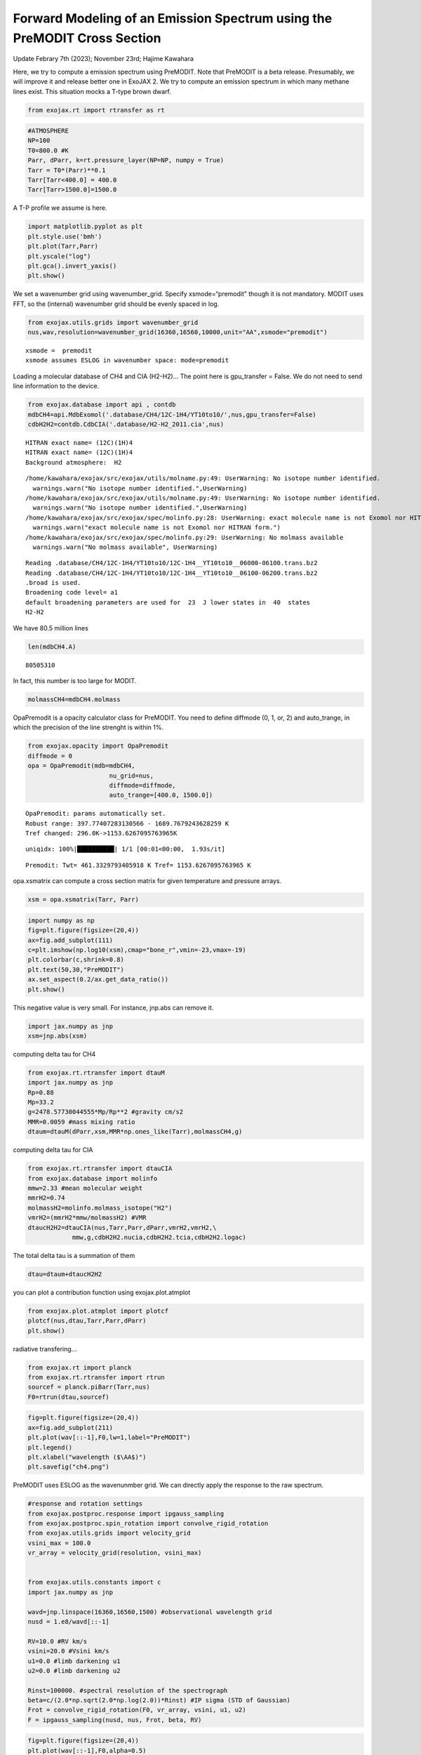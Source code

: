 Forward Modeling of an Emission Spectrum using the PreMODIT Cross Section
=========================================================================

Update Febrary 7th (2023); November 23rd; Hajime Kawahara

Here, we try to compute a emission spectrum using PreMODIT. Note that
PreMODIT is a beta release. Presumably, we will improve it and release
better one in ExoJAX 2. We try to compute an emission spectrum in which
many methane lines exist. This situation mocks a T-type brown dwarf.

.. code:: ipython3

    from exojax.rt import rtransfer as rt

.. code:: ipython3

    #ATMOSPHERE                                                                     
    NP=100
    T0=800.0 #K
    Parr, dParr, k=rt.pressure_layer(NP=NP, numpy = True)
    Tarr = T0*(Parr)**0.1
    Tarr[Tarr<400.0] = 400.0
    Tarr[Tarr>1500.0]=1500.0

A T-P profile we assume is here.

.. code:: ipython3

    import matplotlib.pyplot as plt
    plt.style.use('bmh')
    plt.plot(Tarr,Parr)
    plt.yscale("log")
    plt.gca().invert_yaxis()
    plt.show()



.. image:: Forward_modeling_using_PreMODIT_Cross_Section_for_methane_files/Forward_modeling_using_PreMODIT_Cross_Section_for_methane_5_0.png


We set a wavenumber grid using wavenumber_grid. Specify
xsmode=“premodit” though it is not mandatory. MODIT uses FFT, so the
(internal) wavenumber grid should be evenly spaced in log.

.. code:: ipython3

    from exojax.utils.grids import wavenumber_grid
    nus,wav,resolution=wavenumber_grid(16360,16560,10000,unit="AA",xsmode="premodit")


.. parsed-literal::

    xsmode =  premodit
    xsmode assumes ESLOG in wavenumber space: mode=premodit


Loading a molecular database of CH4 and CIA (H2-H2)… The point here is
gpu_transfer = False. We do not need to send line information to the
device.

.. code:: ipython3

    from exojax.database import api , contdb
    mdbCH4=api.MdbExomol('.database/CH4/12C-1H4/YT10to10/',nus,gpu_transfer=False)
    cdbH2H2=contdb.CdbCIA('.database/H2-H2_2011.cia',nus)


.. parsed-literal::

    HITRAN exact name= (12C)(1H)4
    HITRAN exact name= (12C)(1H)4
    Background atmosphere:  H2


.. parsed-literal::

    /home/kawahara/exojax/src/exojax/utils/molname.py:49: UserWarning: No isotope number identified.
      warnings.warn("No isotope number identified.",UserWarning)
    /home/kawahara/exojax/src/exojax/utils/molname.py:49: UserWarning: No isotope number identified.
      warnings.warn("No isotope number identified.",UserWarning)
    /home/kawahara/exojax/src/exojax/spec/molinfo.py:28: UserWarning: exact molecule name is not Exomol nor HITRAN form.
      warnings.warn("exact molecule name is not Exomol nor HITRAN form.")
    /home/kawahara/exojax/src/exojax/spec/molinfo.py:29: UserWarning: No molmass available
      warnings.warn("No molmass available", UserWarning)


.. parsed-literal::

    Reading .database/CH4/12C-1H4/YT10to10/12C-1H4__YT10to10__06000-06100.trans.bz2
    Reading .database/CH4/12C-1H4/YT10to10/12C-1H4__YT10to10__06100-06200.trans.bz2
    .broad is used.
    Broadening code level= a1
    default broadening parameters are used for  23  J lower states in  40  states
    H2-H2


We have 80.5 million lines

.. code:: ipython3

    len(mdbCH4.A)




.. parsed-literal::

    80505310



In fact, this number is too large for MODIT.

.. code:: ipython3

    molmassCH4=mdbCH4.molmass

OpaPremodit is a opacity calculator class for PreMODIT. You need to
define diffmode (0, 1, or, 2) and auto_trange, in which the precision of
the line strenght is within 1%.

.. code:: ipython3

    from exojax.opacity import OpaPremodit
    diffmode = 0
    opa = OpaPremodit(mdb=mdbCH4,
                          nu_grid=nus,
                          diffmode=diffmode,
                          auto_trange=[400.0, 1500.0])
        



.. parsed-literal::

    OpaPremodit: params automatically set.
    Robust range: 397.77407283130566 - 1689.7679243628259 K
    Tref changed: 296.0K->1153.6267095763965K


.. parsed-literal::

    uniqidx: 100%|██████████| 1/1 [00:01<00:00,  1.93s/it]


.. parsed-literal::

    Premodit: Twt= 461.3329793405918 K Tref= 1153.6267095763965 K


opa.xsmatrix can compute a cross section matrix for given temperature
and pressure arrays.

.. code:: ipython3

    xsm = opa.xsmatrix(Tarr, Parr)    

.. code:: ipython3

    import numpy as np
    fig=plt.figure(figsize=(20,4))
    ax=fig.add_subplot(111)
    c=plt.imshow(np.log10(xsm),cmap="bone_r",vmin=-23,vmax=-19)
    plt.colorbar(c,shrink=0.8)
    plt.text(50,30,"PreMODIT")
    ax.set_aspect(0.2/ax.get_data_ratio())
    plt.show()



.. image:: Forward_modeling_using_PreMODIT_Cross_Section_for_methane_files/Forward_modeling_using_PreMODIT_Cross_Section_for_methane_18_0.png


This negative value is very small. For instance, jnp.abs can remove it.

.. code:: ipython3

    import jax.numpy as jnp
    xsm=jnp.abs(xsm)

computing delta tau for CH4

.. code:: ipython3

    from exojax.rt.rtransfer import dtauM
    import jax.numpy as jnp
    Rp=0.88
    Mp=33.2
    g=2478.57730044555*Mp/Rp**2 #gravity cm/s2
    MMR=0.0059 #mass mixing ratio
    dtaum=dtauM(dParr,xsm,MMR*np.ones_like(Tarr),molmassCH4,g)

computing delta tau for CIA

.. code:: ipython3

    from exojax.rt.rtransfer import dtauCIA
    from exojax.database import molinfo 
    mmw=2.33 #mean molecular weight
    mmrH2=0.74
    molmassH2=molinfo.molmass_isotope("H2")
    vmrH2=(mmrH2*mmw/molmassH2) #VMR
    dtaucH2H2=dtauCIA(nus,Tarr,Parr,dParr,vmrH2,vmrH2,\
                mmw,g,cdbH2H2.nucia,cdbH2H2.tcia,cdbH2H2.logac)

The total delta tau is a summation of them

.. code:: ipython3

    dtau=dtaum+dtaucH2H2

you can plot a contribution function using exojax.plot.atmplot

.. code:: ipython3

    from exojax.plot.atmplot import plotcf
    plotcf(nus,dtau,Tarr,Parr,dParr)
    plt.show()



.. image:: Forward_modeling_using_PreMODIT_Cross_Section_for_methane_files/Forward_modeling_using_PreMODIT_Cross_Section_for_methane_28_0.png


radiative transfering…

.. code:: ipython3

    from exojax.rt import planck
    from exojax.rt.rtransfer import rtrun
    sourcef = planck.piBarr(Tarr,nus)
    F0=rtrun(dtau,sourcef)

.. code:: ipython3

    fig=plt.figure(figsize=(20,4))
    ax=fig.add_subplot(211)
    plt.plot(wav[::-1],F0,lw=1,label="PreMODIT")
    plt.legend()
    plt.xlabel("wavelength ($\AA$)")
    plt.savefig("ch4.png")



.. image:: Forward_modeling_using_PreMODIT_Cross_Section_for_methane_files/Forward_modeling_using_PreMODIT_Cross_Section_for_methane_31_0.png


PreMODIT uses ESLOG as the wavenunmber grid. We can directly apply the
response to the raw spectrum.

.. code:: ipython3

    #response and rotation settings 
    from exojax.postproc.response import ipgauss_sampling
    from exojax.postproc.spin_rotation import convolve_rigid_rotation
    from exojax.utils.grids import velocity_grid
    vsini_max = 100.0
    vr_array = velocity_grid(resolution, vsini_max)
    
    
    from exojax.utils.constants import c
    import jax.numpy as jnp
    
    wavd=jnp.linspace(16360,16560,1500) #observational wavelength grid
    nusd = 1.e8/wavd[::-1]
    
    RV=10.0 #RV km/s
    vsini=20.0 #Vsini km/s
    u1=0.0 #limb darkening u1
    u2=0.0 #limb darkening u2
    
    Rinst=100000. #spectral resolution of the spectrograph
    beta=c/(2.0*np.sqrt(2.0*np.log(2.0))*Rinst) #IP sigma (STD of Gaussian)
    Frot = convolve_rigid_rotation(F0, vr_array, vsini, u1, u2)
    F = ipgauss_sampling(nusd, nus, Frot, beta, RV)


.. code:: ipython3

    fig=plt.figure(figsize=(20,4))
    plt.plot(wav[::-1],F0,alpha=0.5)
    plt.plot(wavd[::-1],F)
    plt.xlabel("wavelength ($\AA$)")
    plt.savefig("moditCH4.png")



.. image:: Forward_modeling_using_PreMODIT_Cross_Section_for_methane_files/Forward_modeling_using_PreMODIT_Cross_Section_for_methane_34_0.png


Let’s save the spectrum for the retrieval.

.. code:: ipython3

    np.savetxt("spectrum_ch4_high.txt",np.array([wavd,F]).T,delimiter=",")

